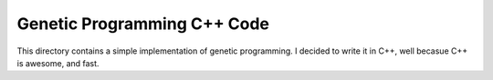 Genetic Programming C++ Code
=====
This directory contains a simple implementation of genetic programming.  
I decided to write it in C++, well becasue C++ is awesome, and fast.  
